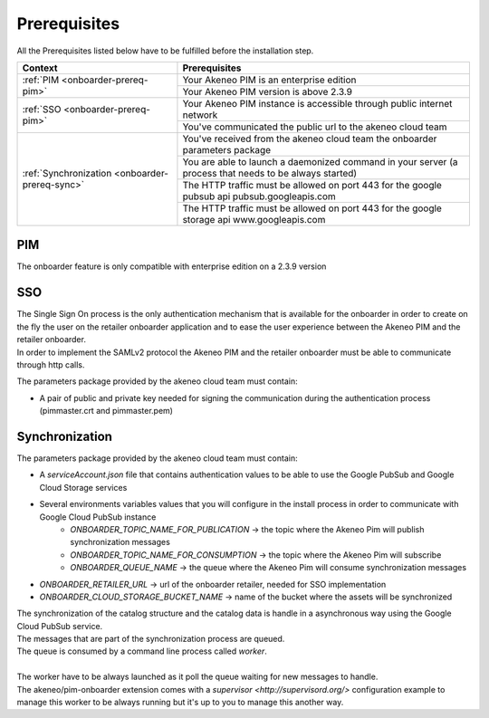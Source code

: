 Prerequisites
=============

All the Prerequisites listed below have to be fulfilled before the installation step.

+------------------------------------------------+--------------------------------------------------------------------------------------------------------+
| Context                                        | Prerequisites                                                                                          |
+================================================+========================================================================================================+
| :ref:`PIM <onboarder-prereq-pim>`              | Your Akeneo PIM is an enterprise edition                                                               |
+                                                +--------------------------------------------------------------------------------------------------------+
|                                                | Your Akeneo PIM version is above 2.3.9                                                                 |
+------------------------------------------------+--------------------------------------------------------------------------------------------------------+
| :ref:`SSO <onboarder-prereq-pim>`              | Your Akeneo PIM instance is accessible through public internet network                                 |
+                                                +--------------------------------------------------------------------------------------------------------+
|                                                | You've communicated the public url to the akeneo cloud team                                            |
+------------------------------------------------+--------------------------------------------------------------------------------------------------------+
| :ref:`Synchronization <onboarder-prereq-sync>` | You've received from the akeneo cloud team the onboarder parameters package                            |
+                                                +--------------------------------------------------------------------------------------------------------+
|                                                | You are able to launch a daemonized command in your server (a process that needs to be always started) |
+                                                +--------------------------------------------------------------------------------------------------------+
|                                                | The HTTP traffic must be allowed on port 443 for the google pubsub api pubsub.googleapis.com           |
+                                                +--------------------------------------------------------------------------------------------------------+
|                                                | The HTTP traffic must be allowed on port 443 for the google storage api www.googleapis.com             |
+------------------------------------------------+--------------------------------------------------------------------------------------------------------+

.. _onboarder-prereq-pim:

PIM
---

The onboarder feature is only compatible with enterprise edition on a 2.3.9 version

.. _onboarder-prereq-sso:

SSO
---

| The Single Sign On process is the only authentication mechanism that is available for the onboarder in order to create on the fly the user on the retailer onboarder application and to ease the user experience between the Akeneo PIM and the retailer onboarder.
| In order to implement the SAMLv2 protocol the Akeneo PIM and the retailer onboarder must be able to communicate through http calls.

The parameters package provided by the akeneo cloud team must contain:

* A pair of public and private key needed for signing the communication during the authentication process (pimmaster.crt and pimmaster.pem)

.. _onboarder-prereq-sync:

Synchronization
---------------

The parameters package provided by the akeneo cloud team must contain:

* A `serviceAccount.json` file that contains authentication values to be able to use the Google PubSub and Google Cloud Storage services
* Several environments variables values that you will configure in the install process in order to communicate with Google Cloud PubSub instance  
    * `ONBOARDER_TOPIC_NAME_FOR_PUBLICATION` -> the topic where the Akeneo Pim will publish synchronization messages
    * `ONBOARDER_TOPIC_NAME_FOR_CONSUMPTION` -> the topic where the Akeneo Pim will subscribe
    * `ONBOARDER_QUEUE_NAME` -> the queue where the Akeneo Pim will consume synchronization messages
* `ONBOARDER_RETAILER_URL` -> url of the onboarder retailer, needed for SSO implementation
* `ONBOARDER_CLOUD_STORAGE_BUCKET_NAME` -> name of the bucket where the assets will be synchronized

| The synchronization of the catalog structure and the catalog data is handle in a asynchronous way using the Google Cloud PubSub service.
| The messages that are part of the synchronization process are queued. 
| The queue is consumed by a command line process called `worker`.
| 
| The worker have to be always launched as it poll the queue waiting for new messages to handle.
| The akeneo/pim-onboarder extension comes with a `supervisor <http://supervisord.org/>` configuration example to manage this worker to be always running but it's up to you to manage this another way.